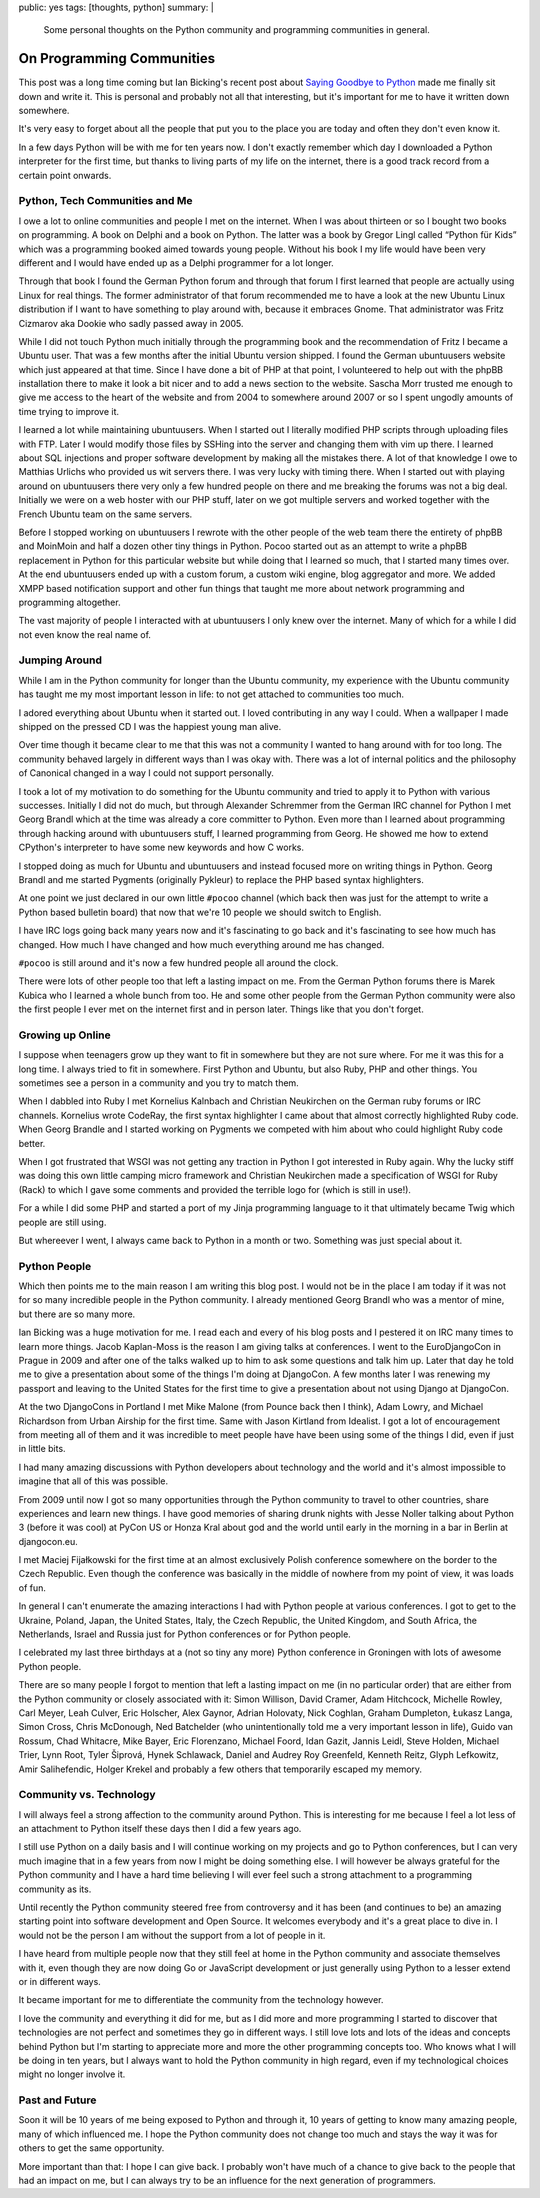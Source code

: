public: yes
tags: [thoughts, python]
summary: |
  Some personal thoughts on the Python community and programming
  communities in general.

On Programming Communities
==========================

This post was a long time coming but Ian Bicking's recent post about
`Saying Goodbye to Python
<http://www.ianbicking.org/blog/2014/02/saying-goodbye-to-python.html>`_
made me finally sit down and write it.  This is personal and probably not
all that interesting, but it's important for me to have it written down
somewhere.

It's very easy to forget about all the people that put you to the place
you are today and often they don't even know it.

In a few days Python will be with me for ten years now.  I don't exactly
remember which day I downloaded a Python interpreter for the first time,
but thanks to living parts of my life on the internet, there is a good
track record from a certain point onwards.

Python, Tech Communities and Me
-------------------------------

I owe a lot to online communities and people I met on the internet.  When
I was about thirteen or so I bought two books on programming.  A book on
Delphi and a book on Python.  The latter was a book by Gregor Lingl called
“Python für Kids” which was a programming booked aimed towards young
people.  Without his book I my life would have been very different and I
would have ended up as a Delphi programmer for a lot longer.

Through that book I found the German Python forum and through that forum I
first learned that people are actually using Linux for real things.  The
former administrator of that forum recommended me to have a look at the
new Ubuntu Linux distribution if I want to have something to play around
with, because it embraces Gnome.  That administrator was Fritz Cizmarov
aka Dookie who sadly passed away in 2005.

While I did not touch Python much initially through the programming book
and the recommendation of Fritz I became a Ubuntu user.  That was a
few months after the initial Ubuntu version shipped.  I found the German
ubuntuusers website which just appeared at that time.  Since I have done a
bit of PHP at that point, I volunteered to help out with the phpBB
installation there to make it look a bit nicer and to add a news section
to the website.  Sascha Morr trusted me enough to give me access to the
heart of the website and from 2004 to somewhere around 2007 or so I spent
ungodly amounts of time trying to improve it.

I learned a lot while maintaining ubuntuusers.  When I started out I
literally modified PHP scripts through uploading files with FTP.  Later I
would modify those files by SSHing into the server and changing them with
vim up there.  I learned about SQL injections and proper software
development by making all the mistakes there.  A lot of that knowledge I
owe to Matthias Urlichs who provided us wit servers there.  I was very
lucky with timing there.  When I started out with playing around on
ubuntuusers there very only a few hundred people on there and me breaking
the forums was not a big deal.  Initially we were on a web hoster with our
PHP stuff, later on we got multiple servers and worked together with the
French Ubuntu team on the same servers.

Before I stopped working on ubuntuusers I rewrote with the other people of
the web team there the entirety of phpBB and MoinMoin and half a dozen
other tiny things in Python.  Pocoo started out as an attempt to write a
phpBB replacement in Python for this particular website but while doing
that I learned so much, that I started many times over.  At the end
ubuntuusers ended up with a custom forum, a custom wiki engine, blog
aggregator and more.  We added XMPP based notification support and other
fun things that taught me more about network programming and programming
altogether.

The vast majority of people I interacted with at ubuntuusers I only knew
over the internet.  Many of which for a while I did not even know the real
name of.

Jumping Around
--------------

While I am in the Python community for longer than the Ubuntu community,
my experience with the Ubuntu community has taught me my most important
lesson in life: to not get attached to communities too much.

I adored everything about Ubuntu when it started out.  I loved
contributing in any way I could.  When a wallpaper I made shipped on the
pressed CD I was the happiest young man alive.

Over time though it became clear to me that this was not a community I
wanted to hang around with for too long.  The community behaved largely in
different ways than I was okay with.  There was a lot of internal politics
and the philosophy of Canonical changed in a way I could not support
personally.

I took a lot of my motivation to do something for the Ubuntu community and
tried to apply it to Python with various successes.  Initially I did not
do much, but through Alexander Schremmer from the German IRC channel for
Python I met Georg Brandl which at the time was already a core committer
to Python.  Even more than I learned about programming through hacking
around with ubuntuusers stuff, I learned programming from Georg.  He
showed me how to extend CPython's interpreter to have some new keywords
and how C works.

I stopped doing as much for Ubuntu and ubuntuusers and instead focused
more on writing things in Python.  Georg Brandl and me started Pygments
(originally Pykleur) to replace the PHP based syntax highlighters.

At one point we just declared in our own little ``#pocoo`` channel (which
back then was just for the attempt to write a Python based bulletin board)
that now that we're 10 people we should switch to English.

I have IRC logs going back many years now and it's fascinating to go back
and it's fascinating to see how much has changed.  How much I have changed
and how much everything around me has changed.

``#pocoo`` is still around and it's now a few hundred people all around
the clock.

There were lots of other people too that left a lasting impact on me.
From the German Python forums there is Marek Kubica who I learned a whole
bunch from too.  He and some other people from the German Python community
were also the first people I ever met on the internet first and in person
later.  Things like that you don't forget.

Growing up Online
-----------------

I suppose when teenagers grow up they want to fit in somewhere but they
are not sure where.  For me it was this for a long time.  I always tried
to fit in somewhere.  First Python and Ubuntu, but also Ruby, PHP and
other things.  You sometimes see a person in a community and you try to
match them.

When I dabbled into Ruby I met Kornelius Kalnbach and Christian Neukirchen
on the German ruby forums or IRC channels.  Kornelius wrote CodeRay, the
first syntax highlighter I came about that almost correctly highlighted
Ruby code.  When Georg Brandle and I started working on Pygments we
competed with him about who could highlight Ruby code better.

When I got frustrated that WSGI was not getting any traction in Python I
got interested in Ruby again.  Why the lucky stiff was doing this own
little camping micro framework and Christian Neukirchen made a
specification of WSGI for Ruby (Rack) to which I gave some comments and
provided the terrible logo for (which is still in use!).

For a while I did some PHP and started a port of my Jinja programming
language to it that ultimately became Twig which people are still using.

But whereever I went, I always came back to Python in a month or two.
Something was just special about it.

Python People
-------------

Which then points me to the main reason I am writing this blog post.  I
would not be in the place I am today if it was not for so many incredible
people in the Python community.  I already mentioned Georg Brandl who was
a mentor of mine, but there are so many more.

Ian Bicking was a huge motivation for me.  I read each and every of his
blog posts and I pestered it on IRC many times to learn more things.
Jacob Kaplan-Moss is the reason I am giving talks at conferences.  I went
to the EuroDjangoCon in Prague in 2009 and after one of the talks walked
up to him to ask some questions and talk him up.  Later that day he told
me to give a presentation about some of the things I'm doing at DjangoCon.
A few months later I was renewing my passport and leaving to the United
States for the first time to give a presentation about not using Django at
DjangoCon.

At the two DjangoCons in Portland I met Mike Malone (from Pounce back then
I think), Adam Lowry, and Michael Richardson from Urban Airship for the
first time.  Same with Jason Kirtland from Idealist.  I got a lot of
encouragement from meeting all of them and it was incredible to meet
people have have been using some of the things I did, even if just in
little bits.

I had many amazing discussions with Python developers about technology and
the world and it's almost impossible to imagine that all of this was
possible.

From 2009 until now I got so many opportunities through the Python
community to travel to other countries, share experiences and learn new
things.  I have good memories of sharing drunk nights with Jesse Noller
talking about Python 3 (before it was cool) at PyCon US or Honza Kral
about god and the world until early in the morning in a bar in Berlin at
djangocon.eu.

I met Maciej Fijałkowski for the first time at an almost exclusively
Polish conference somewhere on the border to the Czech Republic.  Even
though the conference was basically in the middle of nowhere from my point
of view, it was loads of fun.

In general I can't enumerate the amazing interactions I had with Python
people at various conferences.  I got to get to the Ukraine, Poland,
Japan, the United States, Italy, the Czech Republic, the United Kingdom,
and South Africa, the Netherlands, Israel and Russia just for Python
conferences or for Python people.

I celebrated my last three birthdays at a (not so tiny any more) Python
conference in Groningen with lots of awesome Python people.

There are so many people I forgot to mention that left a lasting impact on
me (in no particular order) that are either from the Python community or
closely associated with it:  Simon Willison, David Cramer, Adam Hitchcock,
Michelle Rowley, Carl Meyer, Leah Culver, Eric Holscher, Alex Gaynor,
Adrian Holovaty, Nick Coghlan, Graham Dumpleton, Łukasz Langa, Simon
Cross, Chris McDonough, Ned Batchelder (who unintentionally told me a very
important lesson in life), Guido van Rossum, Chad Whitacre, Mike Bayer,
Eric Florenzano, Michael Foord, Idan Gazit, Jannis Leidl, Steve Holden,
Michael Trier, Lynn Root, Tyler Šiprová, Hynek Schlawack, Daniel and
Audrey Roy Greenfeld, Kenneth Reitz, Glyph Lefkowitz, Amir Salihefendic,
Holger Krekel and probably a few others that temporarily escaped my memory.

Community vs. Technology
------------------------

I will always feel a strong affection to the community around Python.
This is interesting for me because I feel a lot less of an attachment to
Python itself these days then I did a few years ago.

I still use Python on a daily basis and I will continue working on my
projects and go to Python conferences, but I can very much imagine that in
a few years from now I might be doing something else.  I will however be
always grateful for the Python community and I have a hard time believing
I will ever feel such a strong attachment to a programming community as
its.

Until recently the Python community steered free from controversy and it
has been (and continues to be) an amazing starting point into software
development and Open Source.  It welcomes everybody and it's a great place
to dive in.  I would not be the person I am without the support from a lot
of people in it.

I have heard from multiple people now that they still feel at home in the
Python community and associate themselves with it, even though they are
now doing Go or JavaScript development or just generally using Python to a
lesser extend or in different ways.

It became important for me to differentiate the community from the
technology however.

I love the community and everything it did for me, but as I did more and
more programming I started to discover that technologies are not perfect
and sometimes they go in different ways.  I still love lots and lots of
the ideas and concepts behind Python but I'm starting to appreciate more
and more the other programming concepts too.  Who knows what I will be
doing in ten years, but I always want to hold the Python community in high
regard, even if my technological choices might no longer involve it.

Past and Future
---------------

Soon it will be 10 years of me being exposed to Python and through it, 10
years of getting to know many amazing people, many of which influenced me.
I hope the Python community does not change too much and stays the way it
was for others to get the same opportunity.

More important than that: I hope I can give back.  I probably won't have
much of a chance to give back to the people that had an impact on me, but
I can always try to be an influence for the next generation of
programmers.
